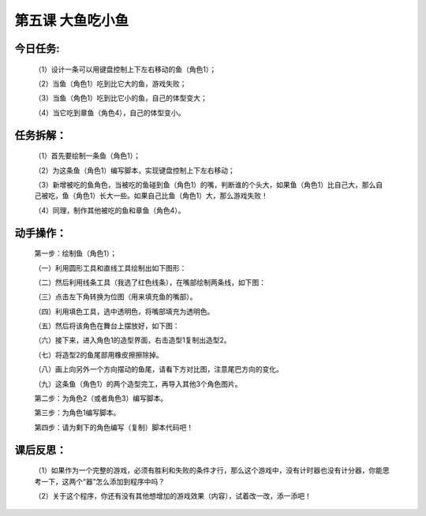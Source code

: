 第五课 大鱼吃小鱼
==================

今日任务:  
""""""""""""

    （1）设计一条可以用键盘控制上下左右移动的鱼（角色1）；

    （2）当鱼（角色1）吃到比它大的鱼，游戏失败；

    （3）当鱼（角色1）吃到比它小的鱼，自己的体型变大；

    （4）当它吃到章鱼（角色4），自己的体型变小。

任务拆解：
"""""""""""

    （1）首先要绘制一条鱼（角色1）；

    （2）为这条鱼（角色1）编写脚本，实现键盘控制上下左右移动；

    （3）新增被吃的鱼角色，当被吃的鱼碰到鱼（角色1）的嘴，判断谁的个头大，如果鱼（角色1）比自己大，那么自己被吃，鱼（角色1）长大一些。如果自己比鱼（角色1）大，那么游戏失败！

    （4）同理，制作其他被吃的鱼和章鱼（角色4）。

动手操作：
"""""""""""

    第一步：绘制鱼（角色1）；

    （一）利用圆形工具和直线工具绘制出如下图形：

    .. image:: images/DY1.png
       :width: 500

    （二）然后利用线条工具（我选了红色线条），在嘴部绘制两条线，如下图：

    .. image:: images/DY2.png
       :width: 500

    （三）点击左下角转换为位图（用来填充鱼的嘴部）。

    .. image:: images/DY3.png
       :width: 500

    （四）利用填色工具，选中透明色，将嘴部填充为透明色。

    .. image:: images/DY4.png
       :width: 500

    （五）然后将该角色在舞台上摆放好，如下图：

    .. image:: images/DY5.png
       :width: 500

    （六）接下来，进入角色1的造型界面，右击造型1复制出造型2。

    .. image:: images/DY6.png
       :width: 500

    （七）将造型2的鱼尾部用橡皮擦擦除掉。

    .. image:: images/DY7.png
       :width: 500

    （八）画上向另外一个方向摆动的鱼尾，请看下方对比图，注意尾巴方向的变化。

    .. image:: images/DY8.png
       :width: 200

    （九）这条鱼（角色1）的两个造型完工，再导入其他3个角色图片。

    .. image:: images/DY9.png
       :width: 500

    第二步：为角色2（或者角色3）编写脚本。

    .. image:: images/DY10.png
       :width: 500

    第三步：为角色1编写脚本。

    .. image:: images/DY11.png
       :width: 420

    第四步：请为剩下的角色编写（复制）脚本代码吧！

课后反思： 
"""""""""""

    （1）如果作为一个完整的游戏，必须有胜利和失败的条件才行，那么这个游戏中，没有计时器也没有计分器，你能思考一下，这两个“器”怎么添加到程序中吗？

    （2）关于这个程序，你还有没有其他想增加的游戏效果（内容），试着改一改，添一添吧！




